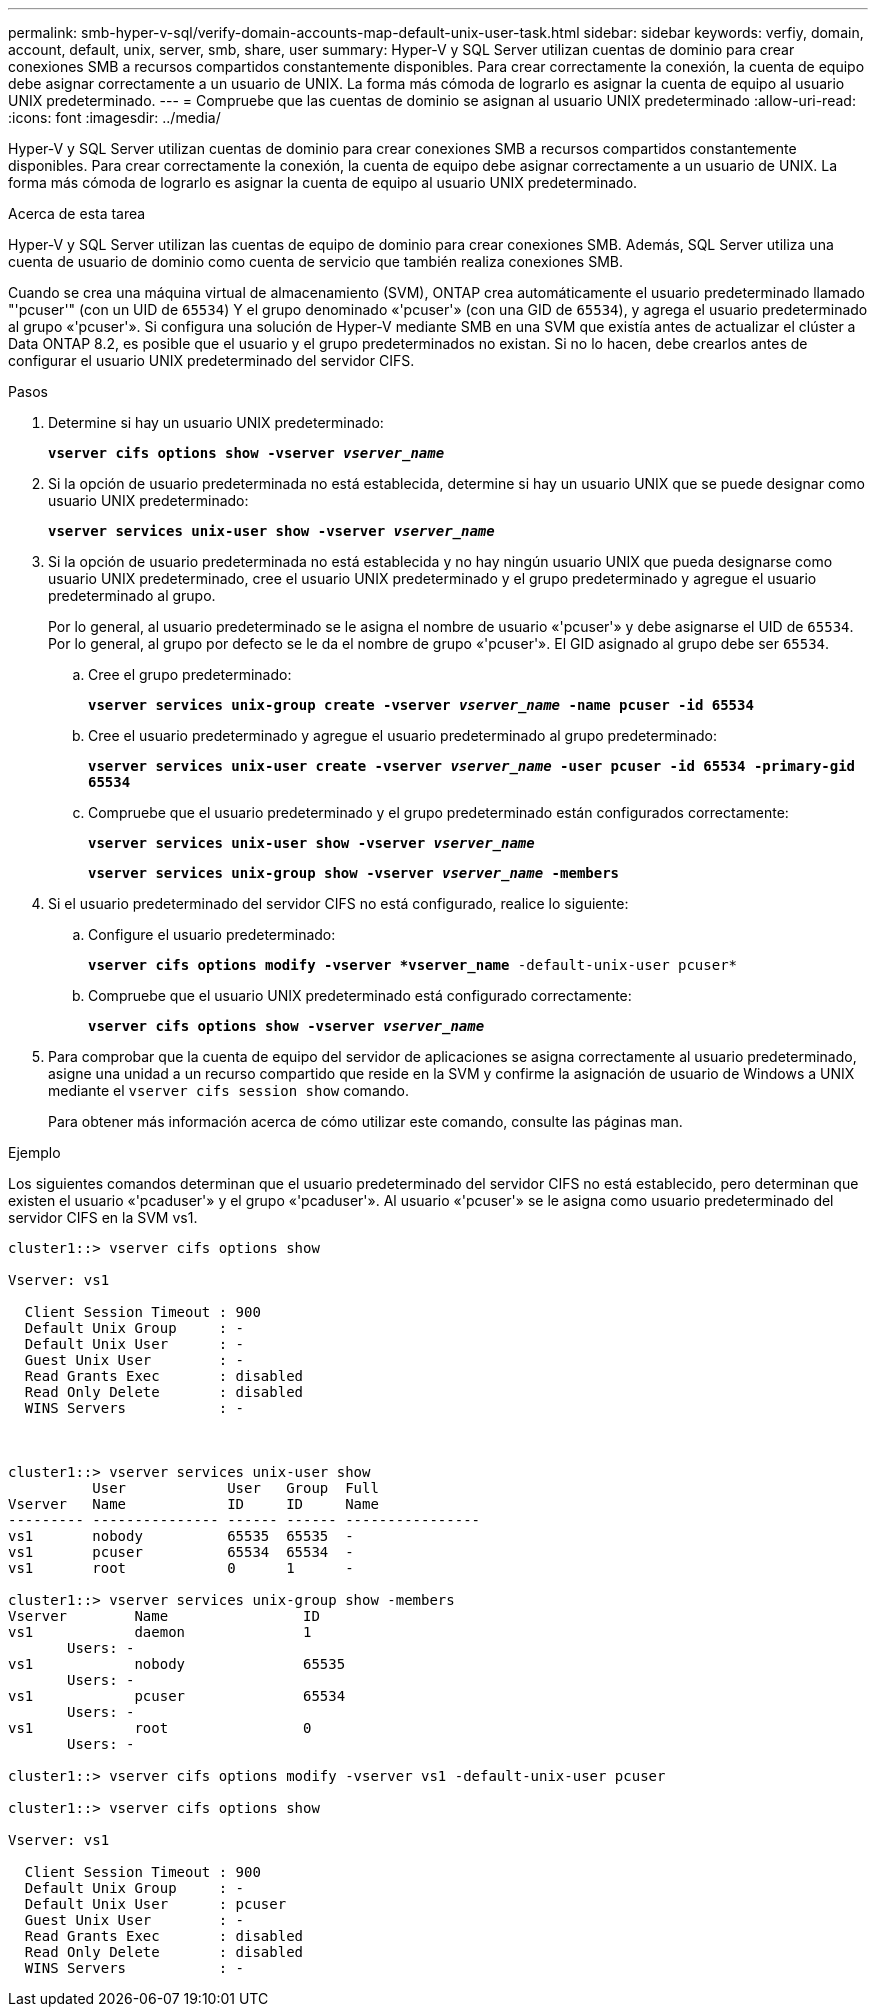 ---
permalink: smb-hyper-v-sql/verify-domain-accounts-map-default-unix-user-task.html 
sidebar: sidebar 
keywords: verfiy, domain, account, default, unix, server, smb, share, user 
summary: Hyper-V y SQL Server utilizan cuentas de dominio para crear conexiones SMB a recursos compartidos constantemente disponibles. Para crear correctamente la conexión, la cuenta de equipo debe asignar correctamente a un usuario de UNIX. La forma más cómoda de lograrlo es asignar la cuenta de equipo al usuario UNIX predeterminado. 
---
= Compruebe que las cuentas de dominio se asignan al usuario UNIX predeterminado
:allow-uri-read: 
:icons: font
:imagesdir: ../media/


[role="lead"]
Hyper-V y SQL Server utilizan cuentas de dominio para crear conexiones SMB a recursos compartidos constantemente disponibles. Para crear correctamente la conexión, la cuenta de equipo debe asignar correctamente a un usuario de UNIX. La forma más cómoda de lograrlo es asignar la cuenta de equipo al usuario UNIX predeterminado.

.Acerca de esta tarea
Hyper-V y SQL Server utilizan las cuentas de equipo de dominio para crear conexiones SMB. Además, SQL Server utiliza una cuenta de usuario de dominio como cuenta de servicio que también realiza conexiones SMB.

Cuando se crea una máquina virtual de almacenamiento (SVM), ONTAP crea automáticamente el usuario predeterminado llamado "'pcuser'" (con un UID de `65534`) Y el grupo denominado «'pcuser'» (con una GID de `65534`), y agrega el usuario predeterminado al grupo «'pcuser'». Si configura una solución de Hyper-V mediante SMB en una SVM que existía antes de actualizar el clúster a Data ONTAP 8.2, es posible que el usuario y el grupo predeterminados no existan. Si no lo hacen, debe crearlos antes de configurar el usuario UNIX predeterminado del servidor CIFS.

.Pasos
. Determine si hay un usuario UNIX predeterminado:
+
`*vserver cifs options show -vserver _vserver_name_*`

. Si la opción de usuario predeterminada no está establecida, determine si hay un usuario UNIX que se puede designar como usuario UNIX predeterminado:
+
`*vserver services unix-user show -vserver _vserver_name_*`

. Si la opción de usuario predeterminada no está establecida y no hay ningún usuario UNIX que pueda designarse como usuario UNIX predeterminado, cree el usuario UNIX predeterminado y el grupo predeterminado y agregue el usuario predeterminado al grupo.
+
Por lo general, al usuario predeterminado se le asigna el nombre de usuario «'pcuser'» y debe asignarse el UID de `65534`. Por lo general, al grupo por defecto se le da el nombre de grupo «'pcuser'». El GID asignado al grupo debe ser `65534`.

+
.. Cree el grupo predeterminado:
+
`*vserver services unix-group create -vserver _vserver_name_ -name pcuser -id 65534*`
.. Cree el usuario predeterminado y agregue el usuario predeterminado al grupo predeterminado:
+
`*vserver services unix-user create -vserver _vserver_name_ -user pcuser -id 65534 -primary-gid 65534*`
.. Compruebe que el usuario predeterminado y el grupo predeterminado están configurados correctamente:
+
`*vserver services unix-user show -vserver _vserver_name_*`
+
`*vserver services unix-group show -vserver _vserver_name_ -members*`


. Si el usuario predeterminado del servidor CIFS no está configurado, realice lo siguiente:
+
.. Configure el usuario predeterminado:
+
`*vserver cifs options modify -vserver *vserver_name* -default-unix-user pcuser*`

.. Compruebe que el usuario UNIX predeterminado está configurado correctamente:
+
`*vserver cifs options show -vserver _vserver_name_*`



. Para comprobar que la cuenta de equipo del servidor de aplicaciones se asigna correctamente al usuario predeterminado, asigne una unidad a un recurso compartido que reside en la SVM y confirme la asignación de usuario de Windows a UNIX mediante el `vserver cifs session show` comando.
+
Para obtener más información acerca de cómo utilizar este comando, consulte las páginas man.



.Ejemplo
Los siguientes comandos determinan que el usuario predeterminado del servidor CIFS no está establecido, pero determinan que existen el usuario «'pcaduser'» y el grupo «'pcaduser'». Al usuario «'pcuser'» se le asigna como usuario predeterminado del servidor CIFS en la SVM vs1.

[listing]
----
cluster1::> vserver cifs options show

Vserver: vs1

  Client Session Timeout : 900
  Default Unix Group     : -
  Default Unix User      : -
  Guest Unix User        : -
  Read Grants Exec       : disabled
  Read Only Delete       : disabled
  WINS Servers           : -



cluster1::> vserver services unix-user show
          User            User   Group  Full
Vserver   Name            ID     ID     Name
--------- --------------- ------ ------ ----------------
vs1       nobody          65535  65535  -
vs1       pcuser          65534  65534  -
vs1       root            0      1      -

cluster1::> vserver services unix-group show -members
Vserver        Name                ID
vs1            daemon              1
       Users: -
vs1            nobody              65535
       Users: -
vs1            pcuser              65534
       Users: -
vs1            root                0
       Users: -

cluster1::> vserver cifs options modify -vserver vs1 -default-unix-user pcuser

cluster1::> vserver cifs options show

Vserver: vs1

  Client Session Timeout : 900
  Default Unix Group     : -
  Default Unix User      : pcuser
  Guest Unix User        : -
  Read Grants Exec       : disabled
  Read Only Delete       : disabled
  WINS Servers           : -
----